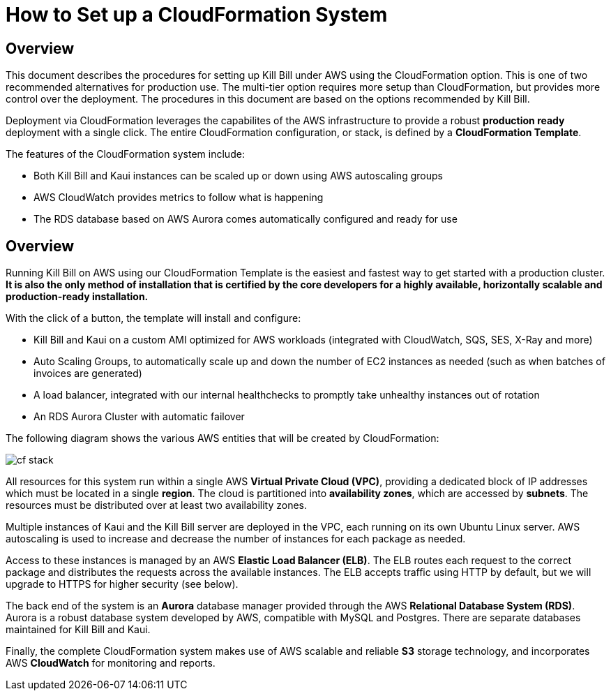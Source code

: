 = How to Set up a CloudFormation System


== Overview

This document describes the procedures for setting up Kill Bill under AWS using the CloudFormation option. This is one of two recommended alternatives for production use. The multi-tier option requires more setup than CloudFormation, but provides more control over the deployment. The procedures in this document are based on the options recommended by Kill Bill.

Deployment via CloudFormation leverages the capabilites of the AWS infrastructure to provide a robust *production ready* deployment with a single click. The entire CloudFormation configuration, or stack, is defined by a *CloudFormation Template*.

The features of the CloudFormation system include:

* Both Kill Bill and Kaui instances can be scaled up or down using AWS autoscaling groups
* AWS CloudWatch provides metrics to follow what is happening
* The RDS database based on AWS Aurora comes automatically configured and ready for use

== Overview

Running Kill Bill on AWS using our CloudFormation Template is the easiest and fastest way to get started with a production cluster. *It is also the only method of installation that is certified by the core developers for a highly available, horizontally scalable and production-ready installation.*

With the click of a button, the template will install and configure:

* Kill Bill and Kaui on a custom AMI optimized for AWS workloads (integrated with CloudWatch, SQS, SES, X-Ray and more)
* Auto Scaling Groups, to automatically scale up and down the number of EC2 instances as needed (such as when batches of invoices are generated)
* A load balancer, integrated with our internal healthchecks to promptly take unhealthy instances out of rotation
* An RDS Aurora Cluster with automatic failover


The following diagram shows the various AWS entities that will be created by CloudFormation:

image::../../assets/aws/cf_stack.png[align=center]

All resources for this system run within a single AWS *Virtual Private Cloud (VPC)*, providing a dedicated block of IP addresses which must be located in a single *region*. The cloud is partitioned into *availability zones*, which are accessed by *subnets*. The resources must be distributed over at least two availability zones.

Multiple instances of Kaui and the Kill Bill server are deployed in the VPC, each running on its own Ubuntu Linux server. AWS autoscaling is used to increase and decrease the number of instances for each package as needed.

Access to these instances is managed by an AWS *Elastic Load Balancer (ELB)*. The ELB routes each request to the correct package and distributes the requests across the available instances. The ELB accepts traffic using HTTP by default, but we will upgrade to HTTPS for higher security (see below).

The back end of the system is an *Aurora* database manager provided through the AWS *Relational Database System (RDS)*. Aurora is a robust database system developed by AWS, compatible with MySQL and Postgres. There are separate databases maintained for Kill Bill and Kaui.

Finally, the complete CloudFormation system makes use of AWS scalable and reliable *S3* storage technology, and incorporates AWS *CloudWatch* for monitoring and reports.
